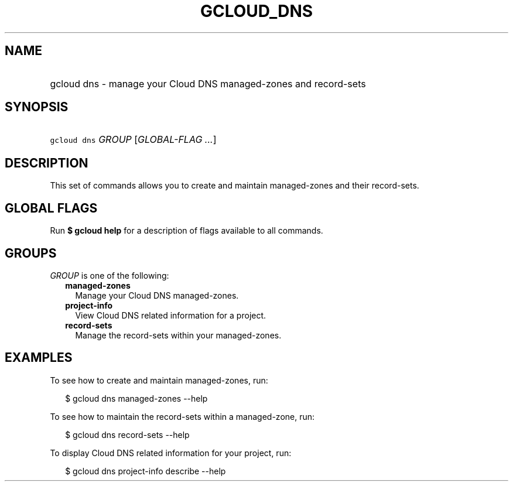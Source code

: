 
.TH "GCLOUD_DNS" 1



.SH "NAME"
.HP
gcloud dns \- manage your Cloud DNS managed\-zones and record\-sets



.SH "SYNOPSIS"
.HP
\f5gcloud dns\fR \fIGROUP\fR [\fIGLOBAL\-FLAG\ ...\fR]



.SH "DESCRIPTION"

This set of commands allows you to create and maintain managed\-zones and their
record\-sets.



.SH "GLOBAL FLAGS"

Run \fB$ gcloud help\fR for a description of flags available to all commands.



.SH "GROUPS"

\f5\fIGROUP\fR\fR is one of the following:

.RS 2m
.TP 2m
\fBmanaged\-zones\fR
Manage your Cloud DNS managed\-zones.

.TP 2m
\fBproject\-info\fR
View Cloud DNS related information for a project.

.TP 2m
\fBrecord\-sets\fR
Manage the record\-sets within your managed\-zones.


.RE
.sp

.SH "EXAMPLES"

To see how to create and maintain managed\-zones, run:

.RS 2m
$ gcloud dns managed\-zones \-\-help
.RE

To see how to maintain the record\-sets within a managed\-zone, run:

.RS 2m
$ gcloud dns record\-sets \-\-help
.RE

To display Cloud DNS related information for your project, run:

.RS 2m
$ gcloud dns project\-info describe \-\-help
.RE
